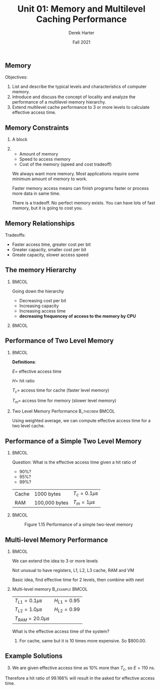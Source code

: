 #+TITLE: Unit 01: Memory and Multilevel Caching Performance
#+BEAMER_HEADER: \title[Memory]{Memory/Caching}
#+DATE: Fall 2021
#+AUTHOR: Derek Harter
#+EMAIL: derek.harter@tamuc.edu
#+OPTIONS: H:2 toc:nil num:t
#+LATEX_CLASS: beamer
#+LATEX_CLASS_OPTIONS: [presentation]
#+BEAMER_THEME: Madrid
#+COLUMNS: %45ITEM %10BEAMER_ENV(Env) %10BEAMER_ACT(Act) %4BEAMER_COL(Col)
#+LaTeX_HEADER: \logo{\includegraphics[scale=0.07]{figures/tamuc-logo}}
#+LaTeX_HEADER: \institute[Texas A\&M - Commerce]{Professor \\Department of Computer Science \\Texas A\&M University - Commerce}
#+LaTeX_HEADER: \usepackage[percent]{overpic}

# No presentation section
* 
** Memory
 
Objectives:

1. List and describe the typical levels and characteristics of
   computer memory.
2. Introduce and discuss the concept of locality and analyze the
   performance of a multilevel memory hierarchy.
3. Extend multilevel cache performance to 3 or more levels to
   calculate effective access time.

** Memory Constraints
*** A block
   :PROPERTIES:
   :BEAMER_col: 0.2
   :END:
   \begin{overpic}[scale=0.15, trim=35 80 35 80, clip]{figures/blue-right-arrow}
   \put (1, 30) {Constraints}
   \end{overpic}
   \vspace{0.5in}

   \begin{overpic}[scale=0.15, trim=35 80 35 80, clip]{figures/blue-right-arrow}
     \put (3, 30) {Amount}
   \end{overpic}
   \vspace{0.25in}

   \begin{overpic}[scale=0.15, trim=35 80 35 80, clip]{figures/blue-right-arrow}
   \put (3, 30) {Speed}
   \end{overpic}
   \vspace{0.25in}

   \begin{overpic}[scale=0.15, trim=35 80 35 80, clip]{figures/blue-right-arrow}
   \put (3, 30) {Cost}
   \end{overpic}

*** 
    :PROPERTIES:
    :BEAMER_col: 0.8
    :END:
    - Amount of memory
    - Speed to access memory
    - Cost of the memory (speed and cost tradeoff)
    \begin{center}
    \line(1,0){250}
    \end{center}

    We always want more memory.  Most applications require some minimum
    amount of memory to work.
    \begin{center}
    \line(1,0){250}
    \end{center}

    Faster memory access means can finish programs faster or process
    more data in same time.
    \begin{center}
    \line(1,0){250}
    \end{center}

    There is a tradeoff.  No perfect memory exists.  You can have lots of fast 
    memory, but it is going to cost you.

** Memory Relationships

Tradeoffs: 

- Faster access time, greater cost per bit
- Greater capacity, smaller cost per bit
- Greate capacity, slower access speed

** The memory Hierarchy

***                                                                   :BMCOL:
    :PROPERTIES:
    :BEAMER_col: 0.5
    :END:
    Going down the hierarchy
    - Decreasing cost per bit
    - Increasing capacity
    - Increasing access time
    - **decreasing frequencey of access to the memory by CPU**

***                                                                   :BMCOL:
    :PROPERTIES:
    :BEAMER_col: 0.5
    :END:
    #+ATTR_LATEX: width=\textwidth
    \begin{overpic}[scale=0.2]{figures/fig-1-14-memory-hierarchy.png}
    \put (11, 90) {\rotatebox{-90}{Down the}}
    \put (1, 90) {\rotatebox{-90}{Hierarchy $\rightarrow$}}
    \end{overpic}

** Performance of Two Level Memory

***                                                                   :BMCOL:
    :PROPERTIES:
    :BEAMER_col: 0.5
    :END:
    *Definitions*:

    $E =$ effective access time

    $H =$ hit ratio

    $T_c =$ access time for cache (faster level memory)

    $T_m =$ access time for memory (slower level memory)

*** Two Level Memory Performance                            :B_theorem:BMCOL:
    :PROPERTIES:
    :BEAMER_col: 0.5
    :BEAMER_env: theorem
    :END:
    Using weighted average, we can compute effective access time for a two level cache.
    \begin{equation}
    \begin{split}
    E &= H T_c + M (T_c + T_m) \\
      &= H T_c + (1 - H) (T_c + T_m) \\
      &= T_c + T_m - H T_m
    \end{split}
    \end{equation}

** Performance of a Simple Two Level Memory

***                                                                   :BMCOL:
    :PROPERTIES:
    :BEAMER_col: 0.5
    :END:
    Question: What is the effective access time given a hit ratio of 
    - 90%?  
    - 95%? 
    - 99%?
    \vspace{0.1in}

    | Cache | 1000 bytes    | $T_c = 0.1 \mu s$ |
    | RAM   | 100,000 bytes | $T_m = 1 \mu s$   |

    #+ATTR_LATEX: :scale 0.5
    [[./figures/happy-cpu.png]]



***                                                                   :BMCOL:
    :PROPERTIES:
    :BEAMER_col: 0.5
    :END:
    #+CAPTION: Figure 1.15 Performance of a simple two-level memory
    #+NAME: fig:cache-performance
    #+ATTR_LATEX: :scale 0.55
    [[./figures/fig-1-15-cache-performance.png]]

** Multi-level Memory Performance

***                                                                   :BMCOL:
    :PROPERTIES:
    :BEAMER_col: 0.25
    :END:
    We can extend the idea to 3 or more levels
    \vspace{0.2in}

    Not unusual to have registers, L1, L2, L3 cache, RAM and VM
    \vspace{0.2in}

    Basic idea, find effective time for 2 levels, then combine with next
    \vspace{0.2in}

*** Multi-level memory                                      :B_example:BMCOL:
    :PROPERTIES:
    :BEAMER_col: 0.75
    :BEAMER_env: example
    :END:
    | $T_{L1} = 0.1 \mu s$    | $H_{L1} = 0.95$ |
    | $T_{L2} = 1.0 \mu s$    | $H_{L2} = 0.99$ |
    | $T_{RAM} = 20.0 \mu s$  |                 |
    What is the effective access time of the system?
    \begin{equation}
    \begin{split}
    E_{L2/RAM} &= (H_{L2} \times T_{L2}) + (M_{L2} \times [T_{RAM} + T_{L2}]) \\
               &= (0.99 \times 1.0) + (0.01 \times 21.0) \\
	       &= 1.2
    \end{split}
    \end{equaiton}
    Then combine with L1 using weighted average:
    \begin{equation}
    \begin{split}
    E_{L1/L2/RAM} &= (H_{L1} \times T_{L1}) + (M_{L1} \times [T_{L1} + E_{L2/RAM}]) \\
               &= (0.95 \times 0.1) + (0.05 \times 1.3) \\
	       &= 0.16
    \end{split}
    \end{equaiton}


** Principle of Locality

*** A block
   :PROPERTIES:
   :BEAMER_col: 0.2
   :END:
   \begin{overpic}[scale=0.15, trim=35 80 35 80, clip]{figures/blue-right-arrow}
     \put (1, 30) {Cluster}
   \end{overpic}
   \vspace{0.2in}

   \begin{overpic}[scale=0.15, trim=35 80 35 80, clip]{figures/blue-right-arrow}
     \put (1, 30) {Hit Ratio}
   \end{overpic}
   \vspace{0.2in}

   \begin{overpic}[scale=0.15, trim=35 80 35 80, clip]{figures/blue-right-arrow}
     \put (1, 30) {Hierarchy}
   \end{overpic}
   \vspace{0.4in}

*** 
    :PROPERTIES:
    :BEAMER_col: 0.8
    :END:
    Memory references by the CPU tend to cluster **Locality of Reference**
    \vspace{0.3in}

    Data is organized so that the percentage of access to each lower level is
    substantially less than that of the level above **Hit Ratio**
    \vspace{0.3in}

    Can be extended over multiple leves to engineer cost and performance effective memory
    solutions **Memory Hierarchy**
    \vspace{0.3in}

** Cache Memory

Properties

- Invisible to the OS
- Interacts with other memory management hardware
- CPU must access memory at least once per instruction cycle (why?)

Why Have a Cache?

- **Problem:** CPU execution is effectively limited by memory cycle time.
- **Solution:** Exploit the principle of locality with a small, fast memory, to increase
  the effective access time.

** Cache Principles
*** 
   :PROPERTIES:
   :BEAMER_col: 0.2
   :END:
   \begin{overpic}[scale=0.15, trim=35 80 35 80, clip]{figures/blue-right-arrow}
     \put (1, 30) {Cache}
   \end{overpic}
   \vspace{0.3in}

   \begin{overpic}[scale=0.15, trim=35 80 35 80, clip]{figures/blue-right-arrow}
     \put (1, 30) {Algorithm}
   \end{overpic}
   \vspace{0.75in}

   \begin{overpic}[scale=0.15, trim=35 80 35 80, clip]{figures/blue-right-arrow}
     \put (1, 30) {Hits}
   \end{overpic}
   \vspace{0.5in}

*** 
    :PROPERTIES:
    :BEAMER_col: 0.8
    :END:
    Contains a copy of only a (small) portion of main memory
    \vspace{0.3in}

    - CPU fist checks if data it needs is in cache, if so **HIT!**
    - if not **MISS**
      - a **BLOCK** of memory is read into cache (and access tried again).
      - Notice a **BLOCK** is read in, not just the single value needed.
    \vspace{0.3in}

    Because of locality of reference, that block is likely to contain many
    future needed references.  So will likely have high Hit Ratio.
    \vspace{0.3in}


** Cache and Main Memory
***                                                                   :BMCOL:
    :PROPERTIES:
    :BEAMER_col: 0.1
    :END:
    #+ATTR_LATEX: :scale 0.5
    [[./figures/happy-cpu.png]]



***                                                                   :BMCOL:
    :PROPERTIES:
    :BEAMER_col: 0.9
    :END:
    #+CAPTION: Figure 1.16 Cache and Main Memory
    #+NAME: fig:cache-memory-levels
    #+ATTR_LATEX: :scale 0.4
    [[./figures/fig-1-16-cache-memory-levels.png]]


** Cache/Main-Memory Structure

    #+CAPTION: Figure 1.17 Cache/Main-Memory Structure
    #+NAME: fig:cache-memory-structure
    #+ATTR_LATEX: :scale 0.33
    [[./figures/fig-1-17-cache-memory-structure.png]]


** Cache Algorithm (Read Operations)
***                                                                   :BMCOL:
    :PROPERTIES:
    :BEAMER_col: 0.2
    :END:
    Write operation for cache is similar (still need to check hit/miss).
    #+ATTR_LATEX: :scale 0.5
    [[./figures/happy-cpu.png]]



***                                                                   :BMCOL:
    :PROPERTIES:
    :BEAMER_col: 0.8
    :END:
    #+CAPTION: Figure 1.18 Cache Algorithm (read operation)
    #+NAME: fig:cache-algorithm
    #+ATTR_LATEX: :scale 0.3
    [[./figures/fig-1-18-cache-algorithm.png]]


** Review Questions

1. In a two-level memory hierarchy, if we make 5 memory references, and 3 memory references
   were in cache, while 2 references need to be fetch from memory, we have a Hit Ratio of:
   #+ATTR_LATEX: :options [(a)]
   1. 60%
   2. 50%
   3. 40%
   4. 0%

2. As one proceeds down the memory hierarchy (i.e. from inboard memory registers on the
   CPU, to cache to main memory to offline storage), the following condition(s) apply
   #+ATTR_LATEX: :options [(a)]
   1. Increasing cost per bit
   2. Decreasing capacity
   3. Increasing access time
   4. All of the above

** Example Problems

Consider a memory system with the following characteristics:

| $T_c = 100$ ns  | $C_c = 0.01$ cents/bit  |
| $T_m = 1200$ ns | $C_m = 0.001$ cents/bit |

1. What is the cost of 1 M**byte** of main memory?
2. What is the cost of 1 Mbyte of memory using cache memory technology?
3. If the effective access time is 10% greater than the cache access time, what is the
   hit ratio $H$?


** Example Solutions

1. 1 Mbyte = 8 Mbits.  So for main memory 
   \begin{equation}
   \begin{split}
   C &= 8 \text{bit/byte} \times 10^6 \text{bytes} \times 0.001 \text{cents/bit} \\
     &= 8000.00 \text{cents} \\
     &= \text{\$80.00} 
   \end{split}
   \end{equation}
2. For cache, same but it is 10 times more expensive.  So $800.00.

** Example Solutions

3. [@3] We are given effective access time as 10% more than $T_c$, so
   $E = 110$ ns.
   \begin{equation}
   \begin{split}
   E &= T_c + T_m - H T_m \\
   T_c &= 100 \\
   T_m &= 1200 \\
   \\
   110 &= 100 + 1200 - 1200 H \\
   1200 H &= 1190 \\
   H &= \frac{1190}{1200} = 0.991666
   \end{split}
   \end{equation}

Therefore a hit ratio of 99.166% will result in the asked for effective access time.
